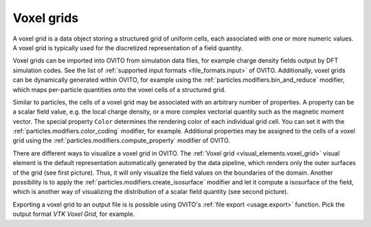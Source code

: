 .. _scene_objects.voxel_grid:

Voxel grids
-----------

.. image:: /images/visual_elements/voxel_grid_example.png
  :width: 30%
  :align: right

A voxel grid is a data object storing a structured grid of uniform cells, each associated with one or more numeric values.
A voxel grid is typically used for the discretized representation of a field quantity. 

Voxel grids can be imported into OVITO from simulation data files, for example charge density fields
output by DFT simulation codes. See the list of :ref:`supported input formats <file_formats.input>` of OVITO. 
Additionally, voxel grids can be dynamically generated within OVITO, for example using the :ref:`particles.modifiers.bin_and_reduce` modifier,
which maps per-particle quantities onto the voxel cells of a structured grid.

Similar to particles, the cells of a voxel grid may be associated with an arbitrary number of properties. 
A property can be a scalar field value, e.g. the local charge density, or a more complex vectorial quantity such as the magnetic moment
vector. The special property ``Color`` determines the rendering color of each individual grid cell.
You can set it with the :ref:`particles.modifiers.color_coding` modifier, for example.
Additional properties may be assigned to the cells of a voxel grid using the :ref:`particles.modifiers.compute_property` modifier 
of OVITO. 

.. image:: /images/visual_elements/voxel_grid_example_isosurface.png
  :width: 30%
  :align: right

There are different ways to visualize a voxel grid in OVITO. The :ref:`Voxel grid <visual_elements.voxel_grid>` visual element
is the default representation automatically generated by the data pipeline, which renders only the outer surfaces of the grid (see first picture).
Thus, it will only visualize the field values on the boundaries of the domain.
Another possibility is to apply the :ref:`particles.modifiers.create_isosurface`
modifier and let it compute a isosurface of the field, which is another way of visualizing the distribution 
of a scalar field quantity (see second picture).

Exporting a voxel grid to an output file is is possible using OVITO's :ref:`file export <usage.export>` function.
Pick the output format `VTK Voxel Grid`, for example.

.. seealso::
  
  :py:class:`ovito.data.VoxelGrid` (Python API)